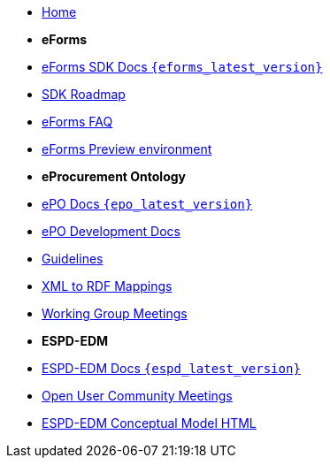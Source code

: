 * xref:index.adoc[Home]

* [.separated]#**eForms**#
* xref:eforms::index.adoc[eForms SDK Docs `{eforms_latest_version}`]
* xref:eforms:roadmap/index.adoc[SDK Roadmap]
* xref:eforms:FAQ/index.adoc[eForms FAQ]
* xref:eforms:preview/index.adoc[eForms Preview environment]

* [.separated]#**eProcurement Ontology**#
* xref:3.0.0@EPO::index.adoc[ePO Docs `{epo_latest_version}`]
* xref:EPO::index.adoc[ePO Development Docs]
* xref:EPO::epo-guidelines.adoc[Guidelines]
* xref:rdf-mapping::index.adoc[XML to RDF Mappings]
* xref:epo-wgm::index.adoc[Working Group Meetings]

* [.separated]#**ESPD-EDM**#
* xref:ESPD-EDM::index.adoc[ESPD-EDM Docs `{espd_latest_version}`]
* xref:espd-ouc::index.adoc[Open User Community Meetings]
* link:https://docs.ted.europa.eu/ESPD-EDM/3.0.1/_attachments/ESPD_CM_html/index.html[ESPD-EDM Conceptual Model HTML]

